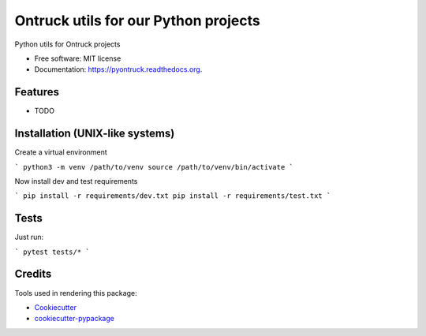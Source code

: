 ===============================
Ontruck utils for our Python projects
===============================

.. image:: https://img.shields.io/pypi/v/pyontruck.svg
        :target: https://pypi.python.org/pypi/pyontruck

.. image:: https://img.shields.io/travis/jorgeas80/pyontruck.svg
        :target: https://travis-ci.org/jorgeas80/pyontruck

.. image:: https://readthedocs.org/projects/pyontruck/badge/?version=latest
        :target: https://readthedocs.org/projects/pyontruck/?badge=latest
        :alt: Documentation Status


Python utils for Ontruck projects

* Free software: MIT license
* Documentation: https://pyontruck.readthedocs.org.

Features
--------

* TODO


Installation (UNIX-like systems)
------------

Create a virtual environment

```
python3 -m venv /path/to/venv
source /path/to/venv/bin/activate
```

Now install dev and test requirements

```
pip install -r requirements/dev.txt
pip install -r requirements/test.txt
```

Tests
-----

Just run:

```
pytest tests/*
```


Credits
---------

Tools used in rendering this package:

*  Cookiecutter_
*  `cookiecutter-pypackage`_

.. _Cookiecutter: https://github.com/audreyr/cookiecutter
.. _`cookiecutter-pypackage`: https://github.com/audreyr/cookiecutter-pypackage
